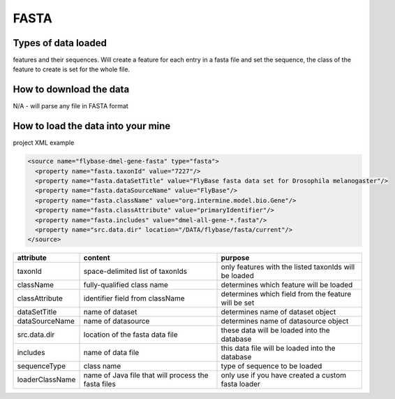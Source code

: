 FASTA
================================


Types of data loaded
--------------------

features and their sequences. Will create a feature for each entry in a fasta file and set the sequence, the class of the feature to create is set for the whole file.

How to download the data 
---------------------------

N/A - will parse any file in FASTA format

How to load the data into your mine
--------------------------------------

project XML example

.. code-block:: xml

    <source name="flybase-dmel-gene-fasta" type="fasta">
      <property name="fasta.taxonId" value="7227"/>
      <property name="fasta.dataSetTitle" value="FlyBase fasta data set for Drosophila melanogaster"/>
      <property name="fasta.dataSourceName" value="FlyBase"/>
      <property name="fasta.className" value="org.intermine.model.bio.Gene"/>
      <property name="fasta.classAttribute" value="primaryIdentifier"/>
      <property name="fasta.includes" value="dmel-all-gene-*.fasta"/>
      <property name="src.data.dir" location="/DATA/flybase/fasta/current"/>
    </source>


===============  ===================================================  =========================================================
attribute        content                                              purpose 
===============  ===================================================  =========================================================
taxonId          space-delimited list of taxonIds                     only features with the listed taxonIds will be loaded 
className        fully-qualified class name                           determines which feature will be loaded 
classAttribute   identifier field from className                      determines which field from the feature will be set 
dataSetTitle     name of dataset                                      determines name of dataset object 
dataSourceName   name of datasource                                   determines name of datasource object  
src.data.dir     location of the fasta data file                      these data will be loaded into the database 
includes         name of data file                                    this data file will be loaded into the database 
sequenceType     class name                                           type of sequence to be loaded 
loaderClassName  name of Java file that will process the fasta files  only use if you have created a custom fasta loader 
===============  ===================================================  =========================================================

.. index:: FASTA, sequences

